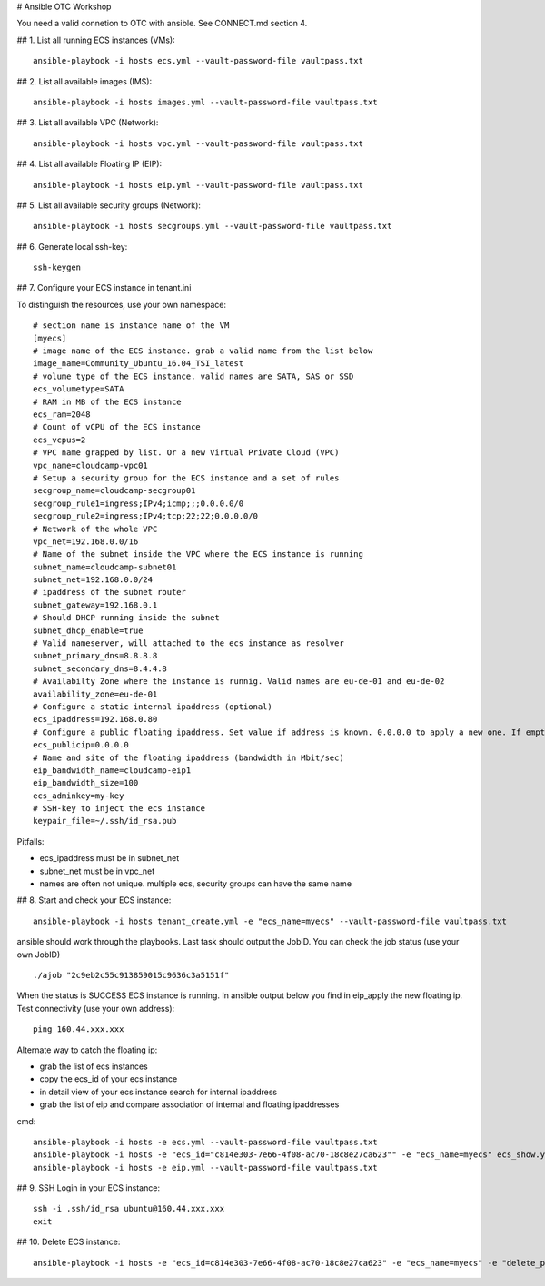 # Ansible OTC Workshop

You need  a valid connetion to OTC with ansible. See CONNECT.md section 4.

## 1. List all running ECS instances (VMs)::

    ansible-playbook -i hosts ecs.yml --vault-password-file vaultpass.txt

## 2. List all available images (IMS)::

    ansible-playbook -i hosts images.yml --vault-password-file vaultpass.txt

## 3. List all available VPC (Network)::

    ansible-playbook -i hosts vpc.yml --vault-password-file vaultpass.txt

## 4. List all available Floating IP (EIP)::

    ansible-playbook -i hosts eip.yml --vault-password-file vaultpass.txt

## 5. List all available security groups (Network)::

    ansible-playbook -i hosts secgroups.yml --vault-password-file vaultpass.txt

## 6. Generate local ssh-key::

    ssh-keygen

## 7. Configure your ECS instance in tenant.ini

To distinguish the resources, use your own namespace::

    # section name is instance name of the VM
    [myecs]
    # image name of the ECS instance. grab a valid name from the list below
    image_name=Community_Ubuntu_16.04_TSI_latest
    # volume type of the ECS instance. valid names are SATA, SAS or SSD
    ecs_volumetype=SATA
    # RAM in MB of the ECS instance
    ecs_ram=2048
    # Count of vCPU of the ECS instance
    ecs_vcpus=2
    # VPC name grapped by list. Or a new Virtual Private Cloud (VPC)
    vpc_name=cloudcamp-vpc01
    # Setup a security group for the ECS instance and a set of rules
    secgroup_name=cloudcamp-secgroup01
    secgroup_rule1=ingress;IPv4;icmp;;;0.0.0.0/0
    secgroup_rule2=ingress;IPv4;tcp;22;22;0.0.0.0/0
    # Network of the whole VPC
    vpc_net=192.168.0.0/16
    # Name of the subnet inside the VPC where the ECS instance is running
    subnet_name=cloudcamp-subnet01
    subnet_net=192.168.0.0/24
    # ipaddress of the subnet router
    subnet_gateway=192.168.0.1
    # Should DHCP running inside the subnet
    subnet_dhcp_enable=true
    # Valid nameserver, will attached to the ecs instance as resolver
    subnet_primary_dns=8.8.8.8
    subnet_secondary_dns=8.4.4.8
    # Availabilty Zone where the instance is runnig. Valid names are eu-de-01 and eu-de-02
    availability_zone=eu-de-01
    # Configure a static internal ipaddress (optional)
    ecs_ipaddress=192.168.0.80
    # Configure a public floating ipaddress. Set value if address is known. 0.0.0.0 to apply a new one. If empty no floating ip will set
    ecs_publicip=0.0.0.0
    # Name and site of the floating ipaddress (bandwidth in Mbit/sec)
    eip_bandwidth_name=cloudcamp-eip1
    eip_bandwidth_size=100
    ecs_adminkey=my-key
    # SSH-key to inject the ecs instance
    keypair_file=~/.ssh/id_rsa.pub

Pitfalls: 

* ecs_ipaddress must be in subnet_net
* subnet_net must be in vpc_net
* names are often not unique. multiple ecs, security groups can have the same name

## 8. Start and check your ECS instance::

    ansible-playbook -i hosts tenant_create.yml -e "ecs_name=myecs" --vault-password-file vaultpass.txt

ansible should work through the playbooks. Last task should output the JobID. 
You can check the job status (use your own JobID) ::

    ./ajob "2c9eb2c55c913859015c9636c3a5151f"

When the status is SUCCESS ECS instance is running.
In ansible output below you find in eip_apply the new floating ip. 
Test connectivity (use your own address)::

    ping 160.44.xxx.xxx

Alternate way to catch the floating ip:

* grab the list of ecs instances
* copy the ecs_id of your ecs instance
* in detail view of your ecs instance search for internal ipaddress
* grab the list of eip and compare association of internal and floating ipaddresses

cmd::

    ansible-playbook -i hosts -e ecs.yml --vault-password-file vaultpass.txt
    ansible-playbook -i hosts -e "ecs_id="c814e303-7e66-4f08-ac70-18c8e27ca623"" -e "ecs_name=myecs" ecs_show.yml --vault-password-file vaultpass.txt
    ansible-playbook -i hosts -e eip.yml --vault-password-file vaultpass.txt

## 9. SSH Login in your ECS instance::

    ssh -i .ssh/id_rsa ubuntu@160.44.xxx.xxx
    exit

## 10. Delete ECS instance::

    ansible-playbook -i hosts -e "ecs_id=c814e303-7e66-4f08-ac70-18c8e27ca623" -e "ecs_name=myecs" -e "delete_publicip=1" -e  "delete_volume=1" ecs_delete.yml --vault-password-file vaultpass.txt
